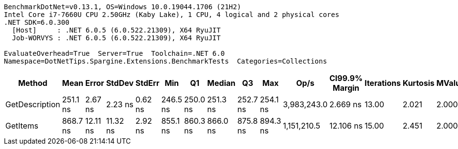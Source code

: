 ....
BenchmarkDotNet=v0.13.1, OS=Windows 10.0.19044.1706 (21H2)
Intel Core i7-7660U CPU 2.50GHz (Kaby Lake), 1 CPU, 4 logical and 2 physical cores
.NET SDK=6.0.300
  [Host]     : .NET 6.0.5 (6.0.522.21309), X64 RyuJIT
  Job-WORVYS : .NET 6.0.5 (6.0.522.21309), X64 RyuJIT

EvaluateOverhead=True  Server=True  Toolchain=.NET 6.0  
Namespace=DotNetTips.Spargine.Extensions.BenchmarkTests  Categories=Collections  
....
[options="header"]
|===
|          Method|      Mean|     Error|    StdDev|   StdErr|       Min|        Q1|    Median|        Q3|       Max|         Op/s|  CI99.9% Margin|  Iterations|  Kurtosis|  MValue|  Skewness|  Rank|  LogicalGroup|  Baseline|   Gen 0|  Code Size|  Allocated
|  GetDescription|  251.1 ns|   2.67 ns|   2.23 ns|  0.62 ns|  246.5 ns|  250.0 ns|  251.3 ns|  252.7 ns|  254.1 ns|  3,983,243.0|        2.669 ns|       13.00|     2.021|   2.000|   -0.3983|     1|             *|        No|  0.0024|      319 B|       24 B
|        GetItems|  868.7 ns|  12.11 ns|  11.32 ns|  2.92 ns|  855.1 ns|  860.3 ns|  866.0 ns|  875.8 ns|  894.3 ns|  1,151,210.5|       12.106 ns|       15.00|     2.451|   2.000|    0.8002|     2|             *|        No|  0.0563|      484 B|      512 B
|===
